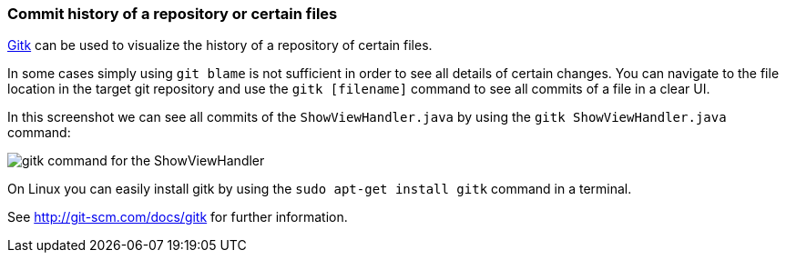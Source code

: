 [[gitk]]
=== Commit history of a repository or certain files

http://git-scm.com/docs/gitk[Gitk] can be used to visualize the history of a repository of certain files.

In some cases simply using `git blame` is not sufficient in order to see all details of certain changes. 
You can navigate to the file location in the target git repository and use the `gitk [filename]` command to see all commits of a file in a clear UI.

In this screenshot we can see all commits of the `ShowViewHandler.java` by using the `gitk ShowViewHandler.java` command:

image::gitk_showviewhandler.png[gitk command for the ShowViewHandler] 

On Linux you can easily install gitk by using the `sudo apt-get install gitk` command in a terminal.

See http://git-scm.com/docs/gitk for further information.

